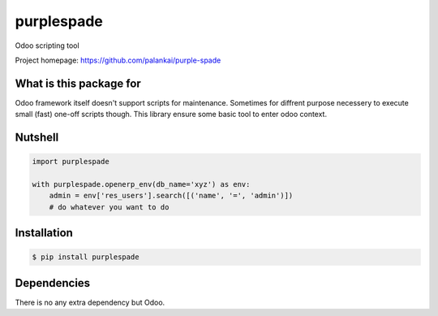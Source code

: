 ===========
purplespade
===========

Odoo scripting tool

Project homepage: `<https://github.com/palankai/purple-spade>`_


What is this package for
------------------------

Odoo framework itself doesn't support scripts for maintenance. Sometimes for
diffrent purpose necessery to execute small (fast) one-off scripts though.
This library ensure some basic tool to enter odoo context.

Nutshell
--------

.. code:: python

    import purplespade

    with purplespade.openerp_env(db_name='xyz') as env:
        admin = env['res_users'].search([('name', '=', 'admin')])
        # do whatever you want to do

Installation
------------

.. code:: bash

    $ pip install purplespade


Dependencies
------------

There is no any extra dependency but Odoo.

